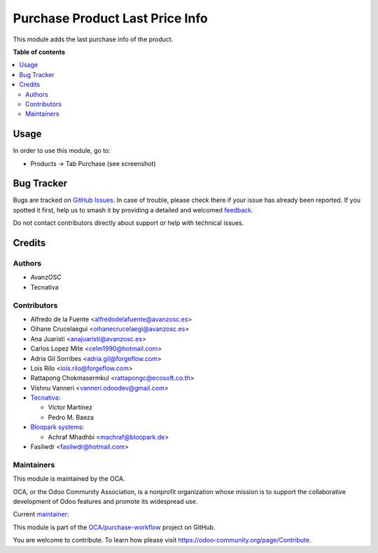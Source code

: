 ================================
Purchase Product Last Price Info
================================

.. 
   !!!!!!!!!!!!!!!!!!!!!!!!!!!!!!!!!!!!!!!!!!!!!!!!!!!!
   !! This file is generated by oca-gen-addon-readme !!
   !! changes will be overwritten.                   !!
   !!!!!!!!!!!!!!!!!!!!!!!!!!!!!!!!!!!!!!!!!!!!!!!!!!!!
   !! source digest: sha256:c8078a8faf63edd850c909f0b3320df593391ca6559838a63955c0206b0f0f20
   !!!!!!!!!!!!!!!!!!!!!!!!!!!!!!!!!!!!!!!!!!!!!!!!!!!!

.. |badge1| image:: https://img.shields.io/badge/maturity-Production%2FStable-green.png
    :target: https://odoo-community.org/page/development-status
    :alt: Production/Stable
.. |badge2| image:: https://img.shields.io/badge/licence-AGPL--3-blue.png
    :target: http://www.gnu.org/licenses/agpl-3.0-standalone.html
    :alt: License: AGPL-3
.. |badge3| image:: https://img.shields.io/badge/github-OCA%2Fpurchase--workflow-lightgray.png?logo=github
    :target: https://github.com/OCA/purchase-workflow/tree/17.0/purchase_last_price_info
    :alt: OCA/purchase-workflow
.. |badge4| image:: https://img.shields.io/badge/weblate-Translate%20me-F47D42.png
    :target: https://translation.odoo-community.org/projects/purchase-workflow-17-0/purchase-workflow-17-0-purchase_last_price_info
    :alt: Translate me on Weblate
.. |badge5| image:: https://img.shields.io/badge/runboat-Try%20me-875A7B.png
    :target: https://runboat.odoo-community.org/builds?repo=OCA/purchase-workflow&target_branch=17.0
    :alt: Try me on Runboat

|badge1| |badge2| |badge3| |badge4| |badge5|

This module adds the last purchase info of the product.

**Table of contents**

.. contents::
   :local:

Usage
=====

In order to use this module, go to:

-  Products -> Tab Purchase (see screenshot)

|Purchase Last Price Info|

.. |Purchase Last Price Info| image:: https://raw.githubusercontent.com/OCA/purchase-workflow/17.0/purchase_last_price_info/static/description/purchase_last_price.png

Bug Tracker
===========

Bugs are tracked on `GitHub Issues <https://github.com/OCA/purchase-workflow/issues>`_.
In case of trouble, please check there if your issue has already been reported.
If you spotted it first, help us to smash it by providing a detailed and welcomed
`feedback <https://github.com/OCA/purchase-workflow/issues/new?body=module:%20purchase_last_price_info%0Aversion:%2017.0%0A%0A**Steps%20to%20reproduce**%0A-%20...%0A%0A**Current%20behavior**%0A%0A**Expected%20behavior**>`_.

Do not contact contributors directly about support or help with technical issues.

Credits
=======

Authors
-------

* AvanzOSC
* Tecnativa

Contributors
------------

-  Alfredo de la Fuente <alfredodelafuente@avanzosc.es>
-  Oihane Crucelaegui <oihanecrucelaegi@avanzosc.es>
-  Ana Juaristi <anajuaristi@avanzosc.es>
-  Carlos Lopez Mite <celm1990@hotmail.com>
-  Adria Gil Sorribes <adria.gil@forgeflow.com>
-  Lois Rilo <lois.rilo@forgeflow.com>
-  Rattapong Chokmasermkul <rattapongc@ecosoft.co.th>
-  Vishnu Vanneri <vanneri.odoodev@gmail.com>
-  `Tecnativa <https://www.tecnativa.com>`__:

   -  Víctor Martínez
   -  Pedro M. Baeza

-  `Bloopark systems <https://www.bloopark.de/>`__:

   -  Achraf Mhadhbi <machraf@bloopark.de>

-  Fasilwdr <fasilwdr@hotmail.com>

Maintainers
-----------

This module is maintained by the OCA.

.. image:: https://odoo-community.org/logo.png
   :alt: Odoo Community Association
   :target: https://odoo-community.org

OCA, or the Odoo Community Association, is a nonprofit organization whose
mission is to support the collaborative development of Odoo features and
promote its widespread use.

.. |maintainer-Fasil| image:: https://github.com/Fasil.png?size=40px
    :target: https://github.com/Fasil
    :alt: Fasil

Current `maintainer <https://odoo-community.org/page/maintainer-role>`__:

|maintainer-Fasil| 

This module is part of the `OCA/purchase-workflow <https://github.com/OCA/purchase-workflow/tree/17.0/purchase_last_price_info>`_ project on GitHub.

You are welcome to contribute. To learn how please visit https://odoo-community.org/page/Contribute.
